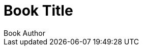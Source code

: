 = Book Title
:doctype: book
:author: Book Author
:docdate: 2023-07-16
:lang: zh-TW
:scripts: cjk
:source-highlighter: rouge
:toc:
:toc-title: Table of Contents
:media: screen
